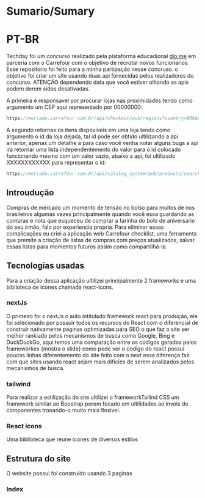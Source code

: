 * Sumario/Sumary


* PT-BR

Techday foi um concurso realizado pela plataforma educadional [[https://www.dio.me/][dio.me]] em parceria com o Carrefour com o objetivo de recrutar novos  funcionarios. Esse repositorio foi feito para a minha partipação nesse concruso. o objetivo foi criar um site usando duas api fornecidas pelos realizadores do concurso. ATENÇÃO dependendo data que você estiver olhando as apis podem derem sidos desativadas.

A primeira é responsavel por procurar lojas nas proximidades tendo como argumento um CEP aqui representado por 00000000:

#+begin_src js
https://mercado.carrefour.com.br/api/checkout/pub/regions?country=BRA&postalCode=00000000
#+end_src

A segundo retornas os itens dispoviveis em uma loja tendo como argumento o id da loja dejada, tal id pode ser obtido ultilizando a api anterior, apenas um detalhe a para caso você venha notar alguns bugs a api ira retornar uma lista independentemento do valor para o id colocado funcionando mesmo com um valor vazio, abaixo a api, foi ultilizado XXXXXXXXXXXX para representar o id:

#+begin_src js
https://mercado.carrefour.com.br/api/catalog_system/pub/products/search?fq=XXXXXXXXXXXX
#+end_src

** Introudução
Compras de mercado um momento de tensão no bolso para muitos de nos brasileiros algumas vezes principalmente quando você essa guardando as compras e nota que esqueceu de comprar a farinha do bolo de aniversario do seu irmão, falo por experiencia propria. Para eliminar essas complicações eu criei a aplicação web Carrefour checklist, uma ferramenta que premite a criação de listas de compras com preços atualizados, salvar essas listas para momentos futuros assim como compartilhá-la.

** Tecnologias usadas

Para a criação dessa aplicação ultilizei principalmente 2 frameworks e uma biblioteca de icones chamada react-icons.

*** nextJs

O primeiro foi o nextJs o auto intitulado framework react para produção, ele foi selecionado por possuir todos os recursos do React com o diferencial de construir nativamente paginas optimizadas para SEO o que faz o site ser melhor rankiado pelos mecanismos de busca como Google, Bing e DuckDuckGo, aqui temos uma comparação entre os codigos gerados pelos frameworkes {mostra o slide} como pode ver o codigo do react possui poucas linhas diferentemento do site feito com o next essa diferença faz com que sites usando react sejam mais dificies de serem analizados pelos mecanismos de busca. 

*** tailwind

Para realizar a estilização do site ultilizei o frameworkTailind CSS um framework similar ao Boostrap porem focado em ultilidades ao inveis de componentes tronando-o muito mais flexivel.

*** React icons

Uma biblioteca que reune icones de diversos estilos

** Estrutura do site

O website possui foi construido usando 3 paginas 

*** Index










